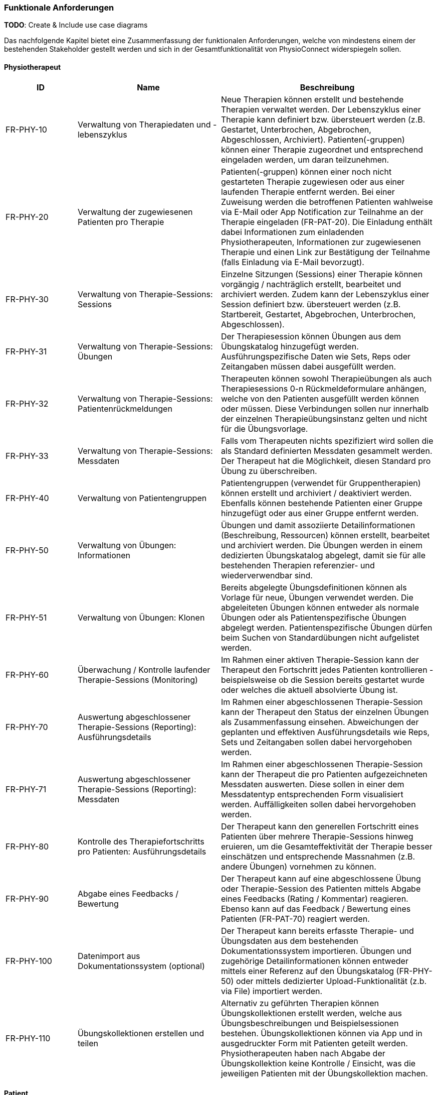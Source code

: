 [[section-functional-requirements]]
=== Funktionale Anforderungen

**TODO**:
Create & Include use case diagrams

Das nachfolgende Kapitel bietet eine Zusammenfassung der funktionalen Anforderungen, welche von mindestens einem der bestehenden Stakeholder gestellt werden und sich in der Gesamtfunktionalität von PhysioConnect widerspiegeln sollen.

==== Physiotherapeut
[options="header",cols="2,4,6"]
|===
|ID|Name|Beschreibung
|FR-PHY-10|Verwaltung von Therapiedaten und -lebenszyklus|Neue Therapien können erstellt und bestehende Therapien verwaltet werden. Der Lebenszyklus einer Therapie kann definiert bzw. übersteuert werden (z.B. Gestartet, Unterbrochen, Abgebrochen, Abgeschlossen, Archiviert).
Patienten(-gruppen) können einer Therapie zugeordnet und entsprechend eingeladen werden, um daran teilzunehmen.
|FR-PHY-20|Verwaltung der zugewiesenen Patienten pro Therapie|Patienten(-gruppen) können einer noch nicht gestarteten Therapie zugewiesen oder aus einer laufenden Therapie entfernt werden. Bei einer Zuweisung werden die betroffenen Patienten wahlweise via E-Mail oder App Notification zur Teilnahme an der Therapie eingeladen (FR-PAT-20). Die Einladung enthält dabei Informationen zum einladenden Physiotherapeuten, Informationen zur zugewiesenen Therapie und einen Link zur Bestätigung der Teilnahme (falls Einladung via E-Mail bevorzugt).
|FR-PHY-30|Verwaltung von Therapie-Sessions: Sessions|Einzelne Sitzungen (Sessions) einer Therapie können vorgängig / nachträglich erstellt, bearbeitet und archiviert werden. Zudem kann der Lebenszyklus einer Session definiert bzw. übersteuert werden (z.B. Startbereit, Gestartet, Abgebrochen, Unterbrochen, Abgeschlossen).
|FR-PHY-31|Verwaltung von Therapie-Sessions: Übungen| Der Therapiesession können Übungen aus dem Übungskatalog hinzugefügt werden. Ausführungspezifische Daten wie Sets, Reps oder Zeitangaben müssen dabei ausgefüllt werden.
|FR-PHY-32|Verwaltung von Therapie-Sessions: Patientenrückmeldungen|Therapeuten können sowohl Therapieübungen als auch Therapiesessions 0-n Rückmeldeformulare anhängen, welche von den Patienten ausgefüllt werden können oder müssen. Diese Verbindungen sollen nur innerhalb der einzelnen Therapieübungsinstanz gelten und nicht für die Übungsvorlage.
|FR-PHY-33|Verwaltung von Therapie-Sessions: Messdaten|Falls vom Therapeuten nichts spezifiziert wird sollen die als Standard definierten Messdaten gesammelt werden. Der Therapeut hat die Möglichkeit, diesen Standard pro Übung zu überschreiben.
|FR-PHY-40|Verwaltung von Patientengruppen|Patientengruppen (verwendet für Gruppentherapien) können erstellt und archiviert / deaktiviert werden. Ebenfalls können bestehende Patienten einer Gruppe hinzugefügt oder aus einer Gruppe entfernt werden.
|FR-PHY-50|Verwaltung von Übungen: Informationen|Übungen und damit assoziierte Detailinformationen (Beschreibung, Ressourcen) können erstellt, bearbeitet und archiviert werden. Die Übungen werden in einem dedizierten Übungskatalog abgelegt, damit sie für alle bestehenden Therapien referenzier- und wiederverwendbar sind.
|FR-PHY-51|Verwaltung von Übungen: Klonen|Bereits abgelegte Übungsdefinitionen können als Vorlage für neue, Übungen verwendet werden. Die abgeleiteten Übungen können entweder als normale Übungen oder als Patientenspezifische Übungen abgelegt werden. Patientenspezifische Übungen dürfen beim Suchen von Standardübungen nicht aufgelistet werden.
|FR-PHY-60|Überwachung / Kontrolle laufender Therapie-Sessions (Monitoring)|Im Rahmen einer aktiven Therapie-Session kann der Therapeut den Fortschritt jedes Patienten kontrollieren - beispielsweise ob die Session bereits gestartet wurde oder welches die aktuell absolvierte Übung ist.
|FR-PHY-70|Auswertung abgeschlossener Therapie-Sessions (Reporting): Ausführungsdetails|Im Rahmen einer abgeschlossenen Therapie-Session kann der Therapeut den Status der einzelnen Übungen als Zusammenfassung einsehen. Abweichungen der geplanten und effektiven Ausführungsdetails wie Reps, Sets und Zeitangaben sollen dabei hervorgehoben werden.
|FR-PHY-71|Auswertung abgeschlossener Therapie-Sessions (Reporting): Messdaten|Im Rahmen einer abgeschlossenen Therapie-Session kann der Therapeut die pro Patienten aufgezeichneten Messdaten auswerten. Diese sollen in einer dem Messdatentyp entsprechenden Form visualisiert werden. Auffälligkeiten sollen dabei hervorgehoben werden.
|FR-PHY-80|Kontrolle des Therapiefortschritts pro Patienten: Ausführungsdetails|Der Therapeut kann den generellen Fortschritt eines Patienten über mehrere Therapie-Sessions hinweg eruieren, um die Gesamteffektivität der Therapie besser einschätzen und entsprechende Massnahmen (z.B. andere Übungen) vornehmen zu können.
|FR-PHY-90|Abgabe eines Feedbacks / Bewertung|Der Therapeut kann auf eine abgeschlossene Übung oder Therapie-Session des Patienten mittels Abgabe eines Feedbacks (Rating / Kommentar) reagieren. Ebenso kann auf das Feedback / Bewertung eines Patienten (FR-PAT-70) reagiert werden.
|FR-PHY-100|Datenimport aus Dokumentationssystem (optional)|Der Therapeut kann bereits erfasste Therapie- und Übungsdaten aus dem bestehenden Dokumentationssystem importieren. Übungen und zugehörige Detailinformationen können entweder mittels einer Referenz auf den Übungskatalog (FR-PHY-50) oder mittels dedizierter Upload-Funktionalität (z.b. via File) importiert werden.
|FR-PHY-110|Übungskollektionen erstellen und teilen|Alternativ zu geführten Therapien können Übungskollektionen erstellt werden, welche aus Übungsbeschreibungen und Beispielsessionen bestehen. Übungskollektionen können via App und in ausgedruckter Form mit Patienten geteilt werden. Physiotherapeuten haben nach Abgabe der Übungskollektion keine Kontrolle / Einsicht, was die jeweiligen Patienten mit der Übungskollektion machen.
|===

==== Patient
[options="header",cols="2,4,6"]
|===
|ID|Name|Beschreibung
|FR-PAT-10|Verwaltung des persönlichen Benutzeraccounts|Der Patient kann einen persönlichen PhysioConnect-Benutzeraccount erstellen (initiale Registrierung), gewisse Detailinformationen (z.B. Name, Adresse, Kontaktinformationen, bevorzugter Benachrichtigungskanal) bearbeiten und den Account deaktivieren (was zu einer Archivierung des Accounts im Hintergrund führt). Für eine effiziente Erstellung des Accounts kann dabei alternativ auf vordefinierte Social Identity Providers wie Google, Microsoft oder Apple zurückgegriffen werden.
|FR-PAT-20|Beitritt zu einer Therapie|Wird der Patient einer neuen Therapie zugewiesen (FR-PHY-20), erhält er / sie eine Benachrichtigung über den persönlich bevorzugten Informationskanal (einstellbar via Benutzeraccount -> FR-PAT-10). Der Patient kann sich nun via Link (falls Benachrichtigung via E-Mail) oder App Notification mit dem vorgängig erstellten Benutzeraccount (FR-PAT-10) bei PhysioConnect anmelden, um die Teilnahme an der Therapie entsprechend zu bestätigen.
|FR-PAT-30|Durchführung einer Therapie-Session|Nachdem eine geplante Therapie-Session durch den Physiotherapeuten freigegeben wurde (FR-PHY-30), kann der Patient diese individuell starten, unterbrechen oder ganzheitlich abbrechen. Während der Durchführung einer Session werden therapierelevante Messdaten wie Puls oder Blutdruck aufgezeichnet und an PhysioConnect übermittelt, wo sie abgelegt und zur weiteren Verwendung bereitgestellt werden. Nach Abschluss der letzten Übung einer Session wird diese automatisch als abgeschlossen markiert.
|FR-PAT-40|Einsicht detaillierter Übungsinformationen während Therapie-Session|Während der Durchführung der als Teil der Therapie-Session definierten Übungen kann der Patient alle vorhandenen Detailinformationen zur aktuellen Übung einsehen. Detailinformationen können beispielsweise Beschreibungen, Schritt-für-Schritt-Anleitungen, Bilder, Videos und / oder Audioaufnahmen sein.
|FR-PAT-50|Überspringen einer Therapie-Session|Der Patient kann einzelne Therapie-Sessions überspringen, wenn sie von ihm als obsolet oder nicht zielführend erachtet werden. In diesem Fall ist eine entsprechende Begründung an den Physiotherapeuten abzugeben (FR-PAT-70).
|FR-PAT-60|Überspringen einer Übung|Der Patient kann einzelne Übungen innerhalb einer Therapie-Session überspringen, wenn sie von ihm als obsolet oder nicht zielführend erachtet werden. In diesem Fall ist eine entsprechende Begründung an den Physiotherapeuten abzugeben (FR-PAT-70).
|FR-PAT-70|Abgabe eines Feedbacks / Bewertung|Nach dem ordnungsgemässen Abschluss, frühzeitigen Abbruch oder Überspringen einer Therapie-Session sowie dem Überspringen einzelner Übungen wird der Patient aufgefordert, ein entsprechendes Feedback / Bewertung oder eine entsprechende Begründung (bei Abbruch und Überspringen) anzugeben. Zudem können je nach Patienten und / oder Übung unterschiedliche Schmerz- oder Anstrengungsskalen relevant sein, welche bewertet sollen. Dies alles hilft dem Physiotherapeuten, entsprechende Massnahmen zur Optimierung der Therapie, -Session und / oder Übung vorzunehmen.
|FR-PAT-80|Einsicht von Übungskollektionen|In gewissen Fällen (z.B. Entlassung aus der Rehabilitationstherapie) werden dem Patienten Übungskollektionen abgegeben. Die darin enthaltenen Übungen und Beispielsessionen sollen eingesehen und ausgeführt werden können. Da diese Übungen / Sessionen keiner Therapie zugeordnet sind, werden keine Ausführungsdetails und Messdaten aufgezeichnet.
|FR-PAT-90|Verwaltung eigener Therapie-Sessions|Der Patient soll die Möglichkeit haben, selbst einzelne Therapie-Sessions vorgängig / nachträglich zu erstellen, bearbeiten und zu archivieren / löschen. Dabei können Beispielsessions von Übungskollektionen als Vorlage genommen werden. Die gesammelten Messdaten und Ausführungsdetails werden aufgezeichnet und persistiert. Die Patientenrückmeldungsfunktion ist weiterhin aktiv, falls der Patient so sein Fortschritt dokumentieren möchte. Einer persönlichen Therapie können keine Physiotherapeuten zugewiesen werden.
|FR-PAT-91|Verwaltung eigener Übungen|Im Rahmen der Verwaltung eigener Therapie-Sessions (FR-PAT-90) soll der Patient ebenfalls eigene Übungen erstellen, bearbeiten und archivieren / löschen können. Die eigenen Übungen können von den Vorlagen aus dem dedizierten Übungskatalog abgeleitet werden, aber sie werden nicht darin abgelegt.
|===

==== Vorgesetzter des Physiotherapeuten
[options="header",cols="2,4,6"]
|===
|ID|Name|Beschreibung
|FR-VRG-10|Überwachung von Physiotherapeuten (Monitoring)|Der Vorgesetzte kann den aktuellen Stand der ihm unterstellten Physiotherapeuten anhand konkret definierter Leistungskriterien laufend überwachen. Letztere können beispielsweise die Anzahl der laufenden Therapien, die Anzahl der betreuten Patienten oder die Effektivität der zugewiesenen Übungen (innerhalb der Therapie-Sessions) pro Patienten sein.
|FR-VRG-20|Analyse und Auswertung der Leistungsziele pro Physiotherapeuten (Reporting)|Die pro Physiotherapeut definierten Leistungs- / Performanceziele (z.B. Mindestanzahl der betreuten Patienten pro Quartal) sollen innerhalb eines festgelegten Zeitintervalls ausgewertet und vom Vorgesetzten entsprechend analysiert werden können. Diese Auswertung kann unter anderem als Grundlage für geplante Zielbesprechungen und Mitarbeitergespräche verwendet werden.
|FR-VRG-30|Kontrolle des Therapiefortschritts pro Patienten|Der Vorgesetzte kann den generellen Fortschritt eines Patienten über mehrere Therapie-Sessions hinweg eruieren, um die Gesamteffektivität der Therapie und dadurch die Leistung des zuständigen Physiotherapeuten besser einschätzen zu können.
|===

==== Staat
[options="header",cols="2,4,6"]
|===
|ID|Name|Beschreibung
|FR-STA-10|Übermittlung der Gesundheitsdaten an das elektronische Patientendossier (EPD)|Die während einer Therapie-Session aufgezeichneten Messdaten eines Patienten (z.B. Puls, Blutdruck) sollen in einer kompatiblen Form mitsamt einer Therapie- und Übungsbeschreibung an das https://www.patientendossier.ch/[Elektronische Patientendossier (EPD)] weitergeleitet werden, um sie weiteren Gesundheitsfachpersonen und medizinischen Einrichtungen (z.B. Spital, Hausarzt) zur Verfügung zu stellen. Letztere können die bereitgestellten Gesundheitsdaten als potentielles Hilfsmittel für ambulante / stationäre Untersuchungen und Eingriffe, Konsultationen, Diagnosen und / oder Verschreibungen von Medikamenten / weiteren Therapien nutzen. Die Datenübermittlung soll jedoch nur für diejenigen Patienten erfolgen, welche der Weitergabe ihrer Gesundheitsdaten zu Beginn einer Therapie zugestimmt haben. +
Dieses Requirement deckt den Umfang von FR-MED-10 ab.
|===

==== Krankenversicherung
[options="header",cols="2,4,6"]
|===
|ID|Name|Beschreibung
|FR-KRA-10|Übermittlung einer Therapiebeschreibung zu Marketingzwecken|Wenn ein Patient eine neue Therapie beginnt, sich inmitten dieser befindet oder sie erfolgreich abgeschlossen hat, soll dies den Krankenversicherungen über eine definierte Schnittstelle mitgeteilt werden. Diese Informationen können wiederum zu Marketingzwecken weiterverwendet werden. Beispielsweise kann eine Versicherung definieren, ob gewisse Aktivitäten zu möglichen Vergünstigungen oder Prämienreduktionen gemäss https://www.fedlex.admin.ch/eli/cc/24/719_735_717/de[Versicherungsvertragsgesetzes (VVG)] führen, oder die Versicherung kann dem Patienten (Fitness-)Challenges vorschlagen, welche zu der aktuellen oder abgeschlossenen Physiotherapie passen.
Hierbei ist anzumerken, dass die übermittelten Informationen keine aufgezeichneten Gesundheitsdaten beinhalten.
Des Weiteren soll die Datenübermittlung nur für diejenigen Patienten erfolgen, welche zu Beginn einer Therapie ihr diesbezügliches Einverständnis gegeben haben.
|===

==== Medizinische Forschung
[options="header",cols="2,4,6"]
|===
|ID|Name|Beschreibung
|FR-FOR-10|Bereitstellung anonymisierter Gesundheitsdaten|Die während einer Therapie-Session aufgezeichneten Messdaten eines Patienten werden in anonymisierter Form persistiert und in Form einer definierten Datenschnittstelle für die medizinische Forschung bereitgestellt. Die gesammelten Daten können als zusätzliches Messinstrument für medizinische (Langzeit-)Studien und Analysen verwendet werden. Des Weiteren können die Daten als Grundlage für das Training von medizinischen AI-Modellen eingesetzt werden.
|FR-FOR-20|Nachträgliches Labeling der abgelegten Daten für das Training von AI-Modellen|Für die Benutzer der in FR-FOR-10 definierten Datenschnittstelle, welche die bereitgestellten Messdaten für das Training von AI-Modellen mittels https://www.ibm.com/cloud/learn/supervised-learning[Supervised / Semi-Supervised Learning] verwenden, sollen die Daten nachträglich mit sinnvollen Labels ergänzt werden (Supervised Machine Learning). Die besagten Labels können je nach Forschungszweck variieren und müssen daher in direkter Kommunikation mit den Forschenden definiert werden, um sie als Teil der Messdaten abzulegen und schlussendlich zur Verfügung zu stellen.
|===

==== Medizinische Einrichtung (z.B. Spital), Hausarzt
[options="header",cols="2,4,6"]
|===
|ID|Name|Beschreibung
|FR-MED-10|Übermittlung der Gesundheitsdaten als Hilfsmittel für weitere Behandlungen|Die während einer Therapie-Session aufgezeichneten Messdaten eines Patienten (z.B. Puls, Blutdruck) sollen in einer kompatiblen Form mitsamt einer Therapie- und Übungsbeschreibung an weitere Gesundheitsfachpersonen und medizinische Einrichtungen (z.B. Spital, Hausarzt) weitergeleitet werden. Letztere können die bereitgestellten Gesundheitsdaten als potenzielles Hilfsmittel für ambulante / stationäre Untersuchungen und Eingriffe, Konsultationen, Diagnosen und / oder Verschreibungen von Medikamenten / weiteren Therapien nutzen.
Die Datenübermittlung soll jedoch nur für diejenigen Patienten erfolgen, welche der Weitergabe ihrer Gesundsheitsdaten zu Beginn einer Therapie zugestimmt haben. +
Der Umfang dieses Requirements wird von FR-STA-10 ebenfalls abgedeckt.
|===

